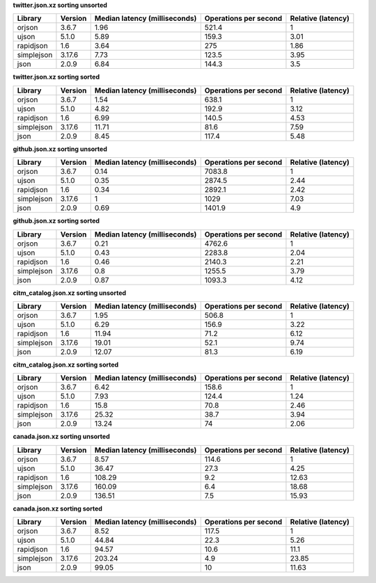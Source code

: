
**twitter.json.xz sorting unsorted**

==========  =========  ===============================  =======================  ====================
Library     Version      Median latency (milliseconds)    Operations per second    Relative (latency)
==========  =========  ===============================  =======================  ====================
orjson      3.6.7                                 1.96                    521.4                  1
ujson       5.1.0                                 5.89                    159.3                  3.01
rapidjson   1.6                                   3.64                    275                    1.86
simplejson  3.17.6                                7.73                    123.5                  3.95
json        2.0.9                                 6.84                    144.3                  3.5
==========  =========  ===============================  =======================  ====================

**twitter.json.xz sorting sorted**

==========  =========  ===============================  =======================  ====================
Library     Version      Median latency (milliseconds)    Operations per second    Relative (latency)
==========  =========  ===============================  =======================  ====================
orjson      3.6.7                                 1.54                    638.1                  1
ujson       5.1.0                                 4.82                    192.9                  3.12
rapidjson   1.6                                   6.99                    140.5                  4.53
simplejson  3.17.6                               11.71                     81.6                  7.59
json        2.0.9                                 8.45                    117.4                  5.48
==========  =========  ===============================  =======================  ====================

**github.json.xz sorting unsorted**

==========  =========  ===============================  =======================  ====================
Library     Version      Median latency (milliseconds)    Operations per second    Relative (latency)
==========  =========  ===============================  =======================  ====================
orjson      3.6.7                                 0.14                   7083.8                  1
ujson       5.1.0                                 0.35                   2874.5                  2.44
rapidjson   1.6                                   0.34                   2892.1                  2.42
simplejson  3.17.6                                1                      1029                    7.03
json        2.0.9                                 0.69                   1401.9                  4.9
==========  =========  ===============================  =======================  ====================

**github.json.xz sorting sorted**

==========  =========  ===============================  =======================  ====================
Library     Version      Median latency (milliseconds)    Operations per second    Relative (latency)
==========  =========  ===============================  =======================  ====================
orjson      3.6.7                                 0.21                   4762.6                  1
ujson       5.1.0                                 0.43                   2283.8                  2.04
rapidjson   1.6                                   0.46                   2140.3                  2.21
simplejson  3.17.6                                0.8                    1255.5                  3.79
json        2.0.9                                 0.87                   1093.3                  4.12
==========  =========  ===============================  =======================  ====================

**citm_catalog.json.xz sorting unsorted**

==========  =========  ===============================  =======================  ====================
Library     Version      Median latency (milliseconds)    Operations per second    Relative (latency)
==========  =========  ===============================  =======================  ====================
orjson      3.6.7                                 1.95                    506.8                  1
ujson       5.1.0                                 6.29                    156.9                  3.22
rapidjson   1.6                                  11.94                     71.2                  6.12
simplejson  3.17.6                               19.01                     52.1                  9.74
json        2.0.9                                12.07                     81.3                  6.19
==========  =========  ===============================  =======================  ====================

**citm_catalog.json.xz sorting sorted**

==========  =========  ===============================  =======================  ====================
Library     Version      Median latency (milliseconds)    Operations per second    Relative (latency)
==========  =========  ===============================  =======================  ====================
orjson      3.6.7                                 6.42                    158.6                  1
ujson       5.1.0                                 7.93                    124.4                  1.24
rapidjson   1.6                                  15.8                      70.8                  2.46
simplejson  3.17.6                               25.32                     38.7                  3.94
json        2.0.9                                13.24                     74                    2.06
==========  =========  ===============================  =======================  ====================

**canada.json.xz sorting unsorted**

==========  =========  ===============================  =======================  ====================
Library     Version      Median latency (milliseconds)    Operations per second    Relative (latency)
==========  =========  ===============================  =======================  ====================
orjson      3.6.7                                 8.57                    114.6                  1
ujson       5.1.0                                36.47                     27.3                  4.25
rapidjson   1.6                                 108.29                      9.2                 12.63
simplejson  3.17.6                              160.09                      6.4                 18.68
json        2.0.9                               136.51                      7.5                 15.93
==========  =========  ===============================  =======================  ====================

**canada.json.xz sorting sorted**

==========  =========  ===============================  =======================  ====================
Library     Version      Median latency (milliseconds)    Operations per second    Relative (latency)
==========  =========  ===============================  =======================  ====================
orjson      3.6.7                                 8.52                    117.5                  1
ujson       5.1.0                                44.84                     22.3                  5.26
rapidjson   1.6                                  94.57                     10.6                 11.1
simplejson  3.17.6                              203.24                      4.9                 23.85
json        2.0.9                                99.05                     10                   11.63
==========  =========  ===============================  =======================  ====================
